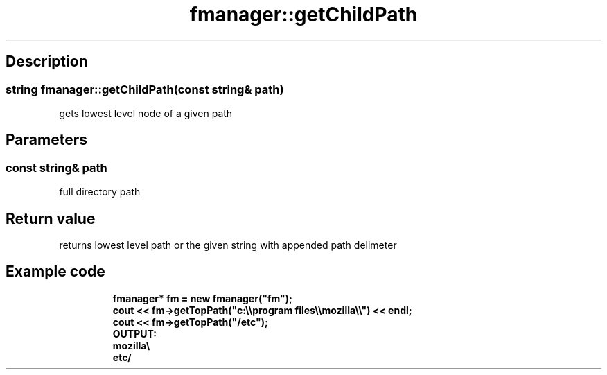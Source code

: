 .TH "fmanager::getChildPath" 3 "16 August 2009" "AbdAllah Aly Saad" "pre-alpha 0.10"
.SH "Description"
.SS \fBstring fmanager::getChildPath(\fIconst string& path\fP)\fP
gets lowest level node of a given path
.SH "Parameters"
.SS \fIconst string& path\fP
full directory path
.SH "Return value"
returns lowest level path or the given string with appended path delimeter
.SH "Example code"

.nf
.RS
\fB
fmanager* fm = new fmanager("fm");
cout << fm\->getTopPath("c:\\\\program files\\\\mozilla\\\\") << endl;
cout << fm\->getTopPath("/etc");
OUTPUT:
mozilla\\
etc/
\fP
.fi
.RE
